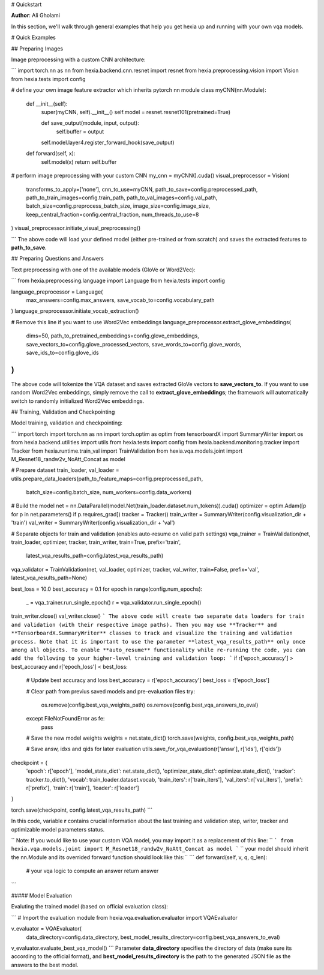# Quickstart

**Author**: Ali Gholami

In this section, we'll walk through general examples that help you get hexia up and running with your own vqa models.

# Quick Examples

## Preparing Images

Image preprocessing with a custom CNN architecture:

```
import torch.nn as nn
from hexia.backend.cnn.resnet import resnet
from hexia.preprocessing.vision import Vision
from hexia.tests import config

# define your own image feature extractor which inherits pytorch nn module
class myCNN(nn.Module):

    def __init__(self):
        super(myCNN, self).__init__()
        self.model = resnet.resnet101(pretrained=True)

        def save_output(module, input, output):
            self.buffer = output

        self.model.layer4.register_forward_hook(save_output)

    def forward(self, x):
        self.model(x)
        return self.buffer

# perform image preprocessing with your custom CNN
my_cnn = myCNN().cuda()
visual_preprocessor = Vision(
    transforms_to_apply=['none'],
    cnn_to_use=myCNN,
    path_to_save=config.preprocessed_path,
    path_to_train_images=config.train_path,
    path_to_val_images=config.val_path,
    batch_size=config.preprocess_batch_size,
    image_size=config.image_size,
    keep_central_fraction=config.central_fraction,
    num_threads_to_use=8
)
visual_preprocessor.initiate_visual_preprocessing()

```
The above code will load your defined model (either pre-trained or from scratch) and saves the extracted features to **path_to_save**.

## Preparing Questions and Answers

Text preprocessing with one of the available models (GloVe or Word2Vec):

```
from hexia.preprocessing.language import Language
from hexia.tests import config

language_preprocessor = Language(
    max_answers=config.max_answers,
    save_vocab_to=config.vocabulary_path
)
language_preprocessor.initiate_vocab_extraction()

# Remove this line if you want to use Word2Vec embeddings
language_preprocessor.extract_glove_embeddings(
    dims=50,
    path_to_pretrained_embeddings=config.glove_embeddings,
    save_vectors_to=config.glove_processed_vectors,
    save_words_to=config.glove_words,
    save_ids_to=config.glove_ids
)
```
The above code will tokenize the VQA dataset and saves extracted GloVe vectors to **save_vectors_to**.
If you want to use random Word2Vec embeddings, simply remove the call to **extract_glove_embeddings**; the framework will automatically switch to randomly initialized Word2Vec embeddings.

## Training, Validation and Checkpointing

Model training, validation and checkpointing:

```
import torch
import torch.nn as nn
import torch.optim as optim
from tensorboardX import SummaryWriter
import os
from hexia.backend.utilities import utils
from hexia.tests import config
from hexia.backend.monitoring.tracker import Tracker
from hexia.runtime.train_val import TrainValidation
from hexia.vqa.models.joint import M_Resnet18_randw2v_NoAtt_Concat as model

# Prepare dataset
train_loader, val_loader = utils.prepare_data_loaders(path_to_feature_maps=config.preprocessed_path,
                                                      batch_size=config.batch_size, num_workers=config.data_workers)

# Build the model
net = nn.DataParallel(model.Net(train_loader.dataset.num_tokens)).cuda()
optimizer = optim.Adam([p for p in net.parameters() if p.requires_grad])
tracker = Tracker()
train_writer = SummaryWriter(config.visualization_dir + 'train')
val_writer = SummaryWriter(config.visualization_dir + 'val')

# Separate objects for train and validation (enables auto-resume on valid path settings)
vqa_trainer = TrainValidation(net, train_loader, optimizer, tracker, train_writer, train=True, prefix='train',
                              latest_vqa_results_path=config.latest_vqa_results_path)
vqa_validator = TrainValidation(net, val_loader, optimizer, tracker, val_writer, train=False, prefix='val', latest_vqa_results_path=None)

best_loss = 10.0
best_accuracy = 0.1
for epoch in range(config.num_epochs):
    _ = vqa_trainer.run_single_epoch()
    r = vqa_validator.run_single_epoch()

train_writer.close()
val_writer.close()
```
The above code will create two separate data loaders for train and validation (with their respective image paths). Then you may use **Tracker** and **TensorboardX.SummaryWriter** classes to track and visualize the training and validation process. Note that it is important to use the parameter **latest_vqa_results_path** only once among all objects. To enable **auto_resume** functionality while re-running the code, you can add the following to your higher-level training and validation loop:
```
if r['epoch_accuracy'] > best_accuracy and r['epoch_loss'] < best_loss:

    # Update best accuracy and loss
    best_accuracy = r['epoch_accuracy']
    best_loss = r['epoch_loss']

    # Clear path from previus saved models and pre-evaluation files
    try:
        os.remove(config.best_vqa_weights_path)
        os.remove(config.best_vqa_answers_to_eval)
    except FileNotFoundError as fe:
        pass

    # Save the new model weights
    weights = net.state_dict()
    torch.save(weights, config.best_vqa_weights_path)

    # Save answ, idxs and qids for later evaluation
    utils.save_for_vqa_evaluation(r['answ'], r['ids'], r['qids'])

checkpoint = {
    'epoch': r['epoch'],
    'model_state_dict': net.state_dict(),
    'optimizer_state_dict': optimizer.state_dict(),
    'tracker': tracker.to_dict(),
    'vocab': train_loader.dataset.vocab,
    'train_iters': r['train_iters'],
    'val_iters': r['val_iters'],
    'prefix': r['prefix'],
    'train': r['train'],
    'loader': r['loader']
}

torch.save(checkpoint, config.latest_vqa_results_path)
```

In this code, variable **r** contains crucial information about the last training and validation step, writer, tracker and optimizable model parameters status.

``
Note: If you would like to use your custom VQA model, you may import it as a replacement of this line:
``
```
from hexia.vqa.models.joint import M_Resnet18_randw2v_NoAtt_Concat as model
```
`` your model should inherit the nn.Module and its overrided forward function should look like this:``
```
def forward(self, v, q, q_len):
    # your vqa logic to compute an answer
    return answer
```

##### Model Evaluation

Evaluting the trained model (based on official evaluation class):

```
# Import the evaluation module
from hexia.vqa.evaluation.evaluator import VQAEvaluator

v_evaluator = VQAEvaluator(
    data_directory=config.data_directory,
    best_model_results_directory=config.best_vqa_answers_to_eval)

v_evaluator.evaluate_best_vqa_model()
```
Parameter **data_directory** specifies the directory of data (make sure its according to the official format), and **best_model_results_directory** is the path to the generated JSON file as the answers to the best model.